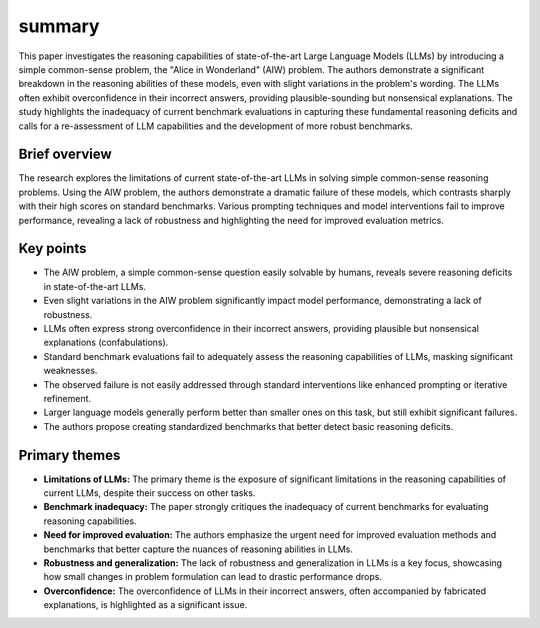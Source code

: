 .. meta::
   :source_pdf: 2406.02061v4.Alice_in_Wonderland__Simple_Tasks_Showing_Complete_Reasoning_Breakdown_in_State_Of_the_Art_Large_Language_Models.pdf
   :summary_date: 2024-11-25 20:40:53

summary
-------

This paper investigates the reasoning capabilities of state-of-the-art Large Language Models (LLMs) by introducing a simple common-sense problem, the "Alice in Wonderland" (AIW) problem. The authors demonstrate a significant breakdown in the reasoning abilities of these models, even with slight variations in the problem's wording.  The LLMs often exhibit overconfidence in their incorrect answers, providing plausible-sounding but nonsensical explanations.  The study highlights the inadequacy of current benchmark evaluations in capturing these fundamental reasoning deficits and calls for a re-assessment of LLM capabilities and the development of more robust benchmarks.


Brief overview
~~~~~~~~~~~~~~

The research explores the limitations of current state-of-the-art LLMs in solving simple common-sense reasoning problems.  Using the AIW problem, the authors demonstrate a dramatic failure of these models, which contrasts sharply with their high scores on standard benchmarks.  Various prompting techniques and model interventions fail to improve performance, revealing a lack of robustness and highlighting the need for improved evaluation metrics.


Key points
~~~~~~~~~~

* The AIW problem, a simple common-sense question easily solvable by humans, reveals severe reasoning deficits in state-of-the-art LLMs.
* Even slight variations in the AIW problem significantly impact model performance, demonstrating a lack of robustness.
* LLMs often express strong overconfidence in their incorrect answers, providing plausible but nonsensical explanations (confabulations).
* Standard benchmark evaluations fail to adequately assess the reasoning capabilities of LLMs, masking significant weaknesses.
* The observed failure is not easily addressed through standard interventions like enhanced prompting or iterative refinement.
* Larger language models generally perform better than smaller ones on this task, but still exhibit significant failures.
* The authors propose creating standardized benchmarks that better detect basic reasoning deficits.


Primary themes
~~~~~~~~~~~~~~

* **Limitations of LLMs:** The primary theme is the exposure of significant limitations in the reasoning capabilities of current LLMs, despite their success on other tasks.
* **Benchmark inadequacy:** The paper strongly critiques the inadequacy of current benchmarks for evaluating reasoning capabilities.
* **Need for improved evaluation:** The authors emphasize the urgent need for improved evaluation methods and benchmarks that better capture the nuances of reasoning abilities in LLMs.
* **Robustness and generalization:** The lack of robustness and generalization in LLMs is a key focus, showcasing how small changes in problem formulation can lead to drastic performance drops.
* **Overconfidence:** The overconfidence of LLMs in their incorrect answers, often accompanied by fabricated explanations, is highlighted as a significant issue.

